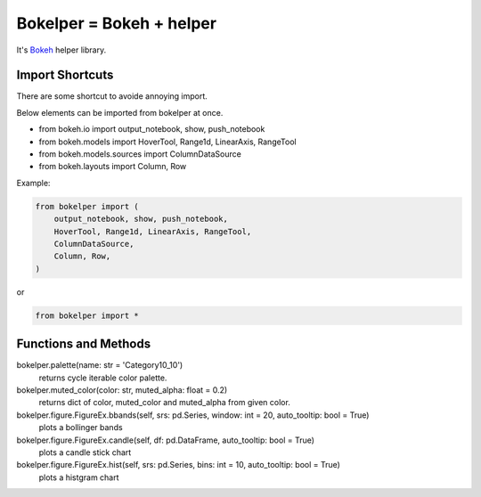 Bokelper = Bokeh + helper
=========================

It's Bokeh_ helper library.

----------------
Import Shortcuts
----------------

There are some shortcut to avoide annoying import.

Below elements can be imported from bokelper at once.

- from bokeh.io import output_notebook, show, push_notebook
- from bokeh.models import HoverTool, Range1d, LinearAxis, RangeTool
- from bokeh.models.sources import ColumnDataSource
- from bokeh.layouts import Column, Row

Example:

.. code-block:: python

  from bokelper import (
      output_notebook, show, push_notebook,
      HoverTool, Range1d, LinearAxis, RangeTool,
      ColumnDataSource,
      Column, Row,
  )
  
or
  
.. code-block:: python

  from bokelper import *

---------------------
Functions and Methods
---------------------

bokelper.palette(name: str = 'Category10_10')
  returns cycle iterable color palette.
  
bokelper.muted_color(color: str, muted_alpha: float = 0.2)
  returns dict of color, muted_color and muted_alpha from given color.
  
bokelper.figure.FigureEx.bbands(self, srs: pd.Series, window: int = 20, auto_tooltip: bool = True)
  plots a bollinger bands
  
bokelper.figure.FigureEx.candle(self, df: pd.DataFrame, auto_tooltip: bool = True)
  plots a candle stick chart
  
bokelper.figure.FigureEx.hist(self, srs: pd.Series, bins: int = 10, auto_tooltip: bool = True)
  plots a histgram chart

.. _Bokeh: https://bokeh.pydata.org/
